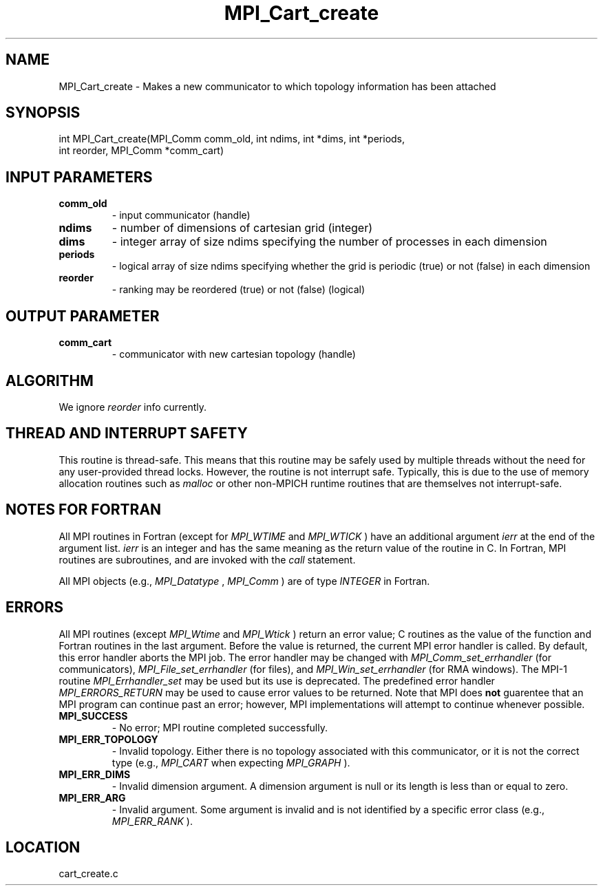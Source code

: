 .TH MPI_Cart_create 3 "7/30/2010" " " "MPI"
.SH NAME
MPI_Cart_create \-  Makes a new communicator to which topology information has been attached 
.SH SYNOPSIS
.nf
int MPI_Cart_create(MPI_Comm comm_old, int ndims, int *dims, int *periods, 
                   int reorder, MPI_Comm *comm_cart)
.fi
.SH INPUT PARAMETERS
.PD 0
.TP
.B comm_old 
- input communicator (handle) 
.PD 1
.PD 0
.TP
.B ndims 
- number of dimensions of cartesian grid (integer) 
.PD 1
.PD 0
.TP
.B dims 
- integer array of size ndims specifying the number of processes in 
each dimension 
.PD 1
.PD 0
.TP
.B periods 
- logical array of size ndims specifying whether the grid is 
periodic (true) or not (false) in each dimension 
.PD 1
.PD 0
.TP
.B reorder 
- ranking may be reordered (true) or not (false) (logical) 
.PD 1

.SH OUTPUT PARAMETER
.PD 0
.TP
.B comm_cart 
- communicator with new cartesian topology (handle) 
.PD 1

.SH ALGORITHM
We ignore 
.I reorder
info currently.

.SH THREAD AND INTERRUPT SAFETY

This routine is thread-safe.  This means that this routine may be
safely used by multiple threads without the need for any user-provided
thread locks.  However, the routine is not interrupt safe.  Typically,
this is due to the use of memory allocation routines such as 
.I malloc
or other non-MPICH runtime routines that are themselves not interrupt-safe.

.SH NOTES FOR FORTRAN
All MPI routines in Fortran (except for 
.I MPI_WTIME
and 
.I MPI_WTICK
) have
an additional argument 
.I ierr
at the end of the argument list.  
.I ierr
is an integer and has the same meaning as the return value of the routine
in C.  In Fortran, MPI routines are subroutines, and are invoked with the
.I call
statement.

All MPI objects (e.g., 
.I MPI_Datatype
, 
.I MPI_Comm
) are of type 
.I INTEGER
in Fortran.

.SH ERRORS

All MPI routines (except 
.I MPI_Wtime
and 
.I MPI_Wtick
) return an error value;
C routines as the value of the function and Fortran routines in the last
argument.  Before the value is returned, the current MPI error handler is
called.  By default, this error handler aborts the MPI job.  The error handler
may be changed with 
.I MPI_Comm_set_errhandler
(for communicators),
.I MPI_File_set_errhandler
(for files), and 
.I MPI_Win_set_errhandler
(for
RMA windows).  The MPI-1 routine 
.I MPI_Errhandler_set
may be used but
its use is deprecated.  The predefined error handler
.I MPI_ERRORS_RETURN
may be used to cause error values to be returned.
Note that MPI does 
.B not
guarentee that an MPI program can continue past
an error; however, MPI implementations will attempt to continue whenever
possible.

.PD 0
.TP
.B MPI_SUCCESS 
- No error; MPI routine completed successfully.
.PD 1
.PD 0
.TP
.B MPI_ERR_TOPOLOGY 
- Invalid topology.  Either there is no topology 
associated with this communicator, or it is not the correct type (e.g.,
.I MPI_CART
when expecting 
.I MPI_GRAPH
).
.PD 1
.PD 0
.TP
.B MPI_ERR_DIMS 
- Invalid dimension argument.  A dimension argument
is null or its length is less than or equal to zero.
.PD 1
.PD 0
.TP
.B MPI_ERR_ARG 
- Invalid argument.  Some argument is invalid and is not
identified by a specific error class (e.g., 
.I MPI_ERR_RANK
).
.PD 1
.SH LOCATION
cart_create.c
